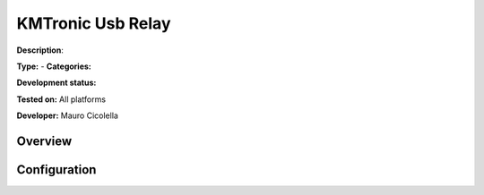 
KMTronic Usb Relay
==================

**Description**: 

**Type:**  - **Categories:** 

**Development status:** 

**Tested on:** All platforms

**Developer:** Mauro Cicolella

Overview
--------


Configuration
-------------

